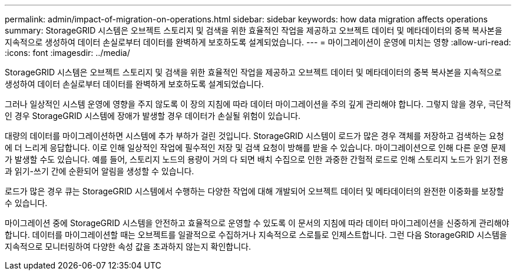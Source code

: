 ---
permalink: admin/impact-of-migration-on-operations.html 
sidebar: sidebar 
keywords: how data migration affects operations 
summary: StorageGRID 시스템은 오브젝트 스토리지 및 검색을 위한 효율적인 작업을 제공하고 오브젝트 데이터 및 메타데이터의 중복 복사본을 지속적으로 생성하여 데이터 손실로부터 데이터를 완벽하게 보호하도록 설계되었습니다. 
---
= 마이그레이션이 운영에 미치는 영향
:allow-uri-read: 
:icons: font
:imagesdir: ../media/


[role="lead"]
StorageGRID 시스템은 오브젝트 스토리지 및 검색을 위한 효율적인 작업을 제공하고 오브젝트 데이터 및 메타데이터의 중복 복사본을 지속적으로 생성하여 데이터 손실로부터 데이터를 완벽하게 보호하도록 설계되었습니다.

그러나 일상적인 시스템 운영에 영향을 주지 않도록 이 장의 지침에 따라 데이터 마이그레이션을 주의 깊게 관리해야 합니다. 그렇지 않을 경우, 극단적인 경우 StorageGRID 시스템에 장애가 발생할 경우 데이터가 손실될 위험이 있습니다.

대량의 데이터를 마이그레이션하면 시스템에 추가 부하가 걸린 것입니다. StorageGRID 시스템이 로드가 많은 경우 객체를 저장하고 검색하는 요청에 더 느리게 응답합니다. 이로 인해 일상적인 작업에 필수적인 저장 및 검색 요청이 방해를 받을 수 있습니다. 마이그레이션으로 인해 다른 운영 문제가 발생할 수도 있습니다. 예를 들어, 스토리지 노드의 용량이 거의 다 되면 배치 수집으로 인한 과중한 간헐적 로드로 인해 스토리지 노드가 읽기 전용과 읽기-쓰기 간에 순환되어 알림을 생성할 수 있습니다.

로드가 많은 경우 큐는 StorageGRID 시스템에서 수행하는 다양한 작업에 대해 개발되어 오브젝트 데이터 및 메타데이터의 완전한 이중화를 보장할 수 있습니다.

마이그레이션 중에 StorageGRID 시스템을 안전하고 효율적으로 운영할 수 있도록 이 문서의 지침에 따라 데이터 마이그레이션을 신중하게 관리해야 합니다. 데이터를 마이그레이션할 때는 오브젝트를 일괄적으로 수집하거나 지속적으로 스로틀로 인제스트합니다. 그런 다음 StorageGRID 시스템을 지속적으로 모니터링하여 다양한 속성 값을 초과하지 않는지 확인합니다.

